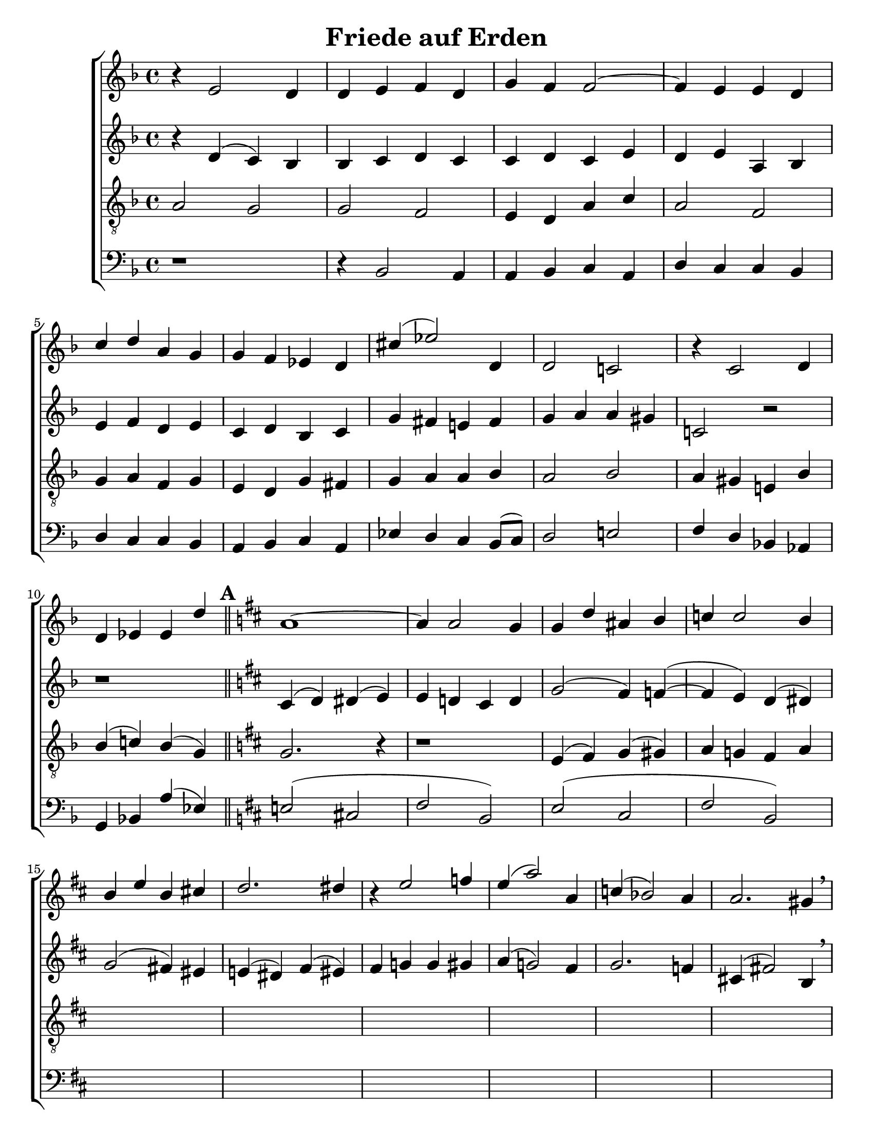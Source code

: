 \version "2.18.2"

\header {
 	title = "Friede auf Erden"
 	composer = ""
 	poet = ""
	%meter = ""
	%copyright = \markup { "Copyright" \char ##x00A9 "1988 by Rob Ritter" }
	tagline = ""
}


\paper {
	#(set-paper-size "letter")
	%indent = 0
  	%page-count = #1
	print-page-number = "false"
}


global = {
 	\key f \major
 	\time 4/4
	%\aikenHeads
  	\huge
	\set Score.markFormatter = #format-mark-numbers
	%\set Timing.beamExceptions = #'()
	%\set Timing.baseMoment = #(ly:make-moment 1/4)
	%\set Timing.beatStructure = #'(1 1 1 1)
  	%\override Score.BarNumber.break-visibility = ##(#f #f #f)
 	\set Staff.midiMaximumVolume = #1.0
 	%\partial 4
}


lead = {
	%\set Staff.midiMinimumVolume = #1.0
	\set Staff.midiInstrument = #"oboe"
}


"s1" = \relative c'' {
 	\global
	b4\rest e,2 d4 d e f d g f f2~ f4 e e d
	c' d a g g f ees d cis'( ees2) d,4 d2 c! b'4\rest c,2 d4
	d ees ees d' \key d \major a1~ a4 a2 g4 g d' ais b c c2 b4
	b e b cis! d2. dis4 b4\rest e2 f4 e( a2) a,4 c( bes2) a4 a2. gis4 \breathe
}


"s2" = \relative c'' {
	\global
	\repeat unfold 4 {\skip 1}
	\repeat unfold 5 {\skip 1}
	\repeat unfold 5 {\skip 1}
	\repeat unfold 6 {\skip 1}
}


"a1" = \relative c' {
	\global
	b'4\rest d,( c) bes bes c d c c d c e d e a, bes
	e f d e c d bes c g' fis e! fis g a a gis c,!2 b'2\rest
	b1\rest \key d \major cis,4( d) dis( e) e d! cis d g2( fis4) f(~ f e) d( dis)
	g2( fis!4) eis e!( dis) fis( eis) fis g! g gis a( g!2) fis4 g2. f4  cis!( fis!2) b,4 \breathe
}


"a2" = \relative c' {
	\global
	\repeat unfold 4 {\skip 1}
	\repeat unfold 5 {\skip 1}
	\repeat unfold 5 {\skip 1}
	\repeat unfold 6 {\skip 1}
}


"t1" = \relative c' {
	\global
	\lead
	\clef "treble_8"
	a2 g g f e4 d a' c a2 f \break
	g4 a f g e d g fis g a a bes a2 bes a4 gis e! bes' \break
	bes( c!) bes( g) \bar "||" \key d \major \mark \default g2. b4\rest b1\rest e,4( fis) g( gis) a g! fis a \break

}


"t2" = \relative c' {
	\global
	\lead
	\clef "treble_8"
	\repeat unfold 4 {\skip 1}
	\repeat unfold 5 {\skip 1}
	\repeat unfold 5 {\skip 1}
	\repeat unfold 6 {\skip 1}
}


"b1" = \relative c {
	\global
	\clef "bass"
	d1\rest d4\rest bes2 a4 a bes c a d c c bes
	d c c bes a bes c a ees' d c bes8( c) d2 e! f4 d bes!  aes
	g bes! a'( ees) \key d \major e!2( cis! fis b,) e( cis fis b,)
}

"b2" = \relative c {
	\global
	\clef "bass"
	\repeat unfold 4 {\skip 1}
	\repeat unfold 5 {\skip 1}
	\repeat unfold 5 {\skip 1}
	\repeat unfold 6 {\skip 1}
}


\score{
	\new ChoirStaff <<
		\new Staff \with {midiInstrument = #"acoustic grand"} <<
			\new Voice = "s1" {\voiceOne \"s1"}
			\new Voice = "s2" {\voiceTwo \"s2"}
		>>
		
		\new Staff  \with {midiInstrument = #"acoustic grand"}<<
			\new Voice = "a1" {\voiceThree \"a1"}
			\new Voice = "a2" {\voiceFour \"a2"}
		>>
		
		\new Staff \with {midiInstrument = #"acoustic grand"} <<
			\new Voice = "t1" {\voiceOne \"t1"}
			\new Voice = "t2" {\voiceTwo \"t2"}
		>>
		
		\new Staff \with {midiInstrument = #"acoustic grand"} <<
			\new Voice = "b1" {\voiceOne \"b1"}
			\new Voice = "b2" {\voiceTwo \"b2"}
		>>
	>>
	
	\layout{}
	\midi{
		\tempo 4 = 76
	}
}
